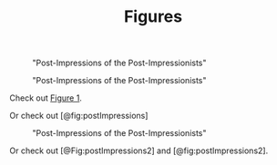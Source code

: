 #+TITLE: Figures

#+NAME: Post-Impressions of the Post-Impressionists {.myClass}
#+CAPTION: "Post-Impressions of the Post-Impressionists"
[[../03-colors/images/post-impressions.jpg]]

#+NAME: fig:postImpressions
#+LABEL: fig:postImpressions
#+CAPTION: "Post-Impressions of the Post-Impressionists"
[[../03-colors/images/post-impressions.jpg]]

Check out [[fig:postImpressions][Figure 1]].

Or check out [@fig:postImpressions]

#+LABEL: fig:postImpressions2
#+CAPTION: "Post-Impressions of the Post-Impressionists"
[[../03-colors/images/post-impressions.jpg]]

Or check out [@Fig:postImpressions2] and [@fig:postImpressions2].
